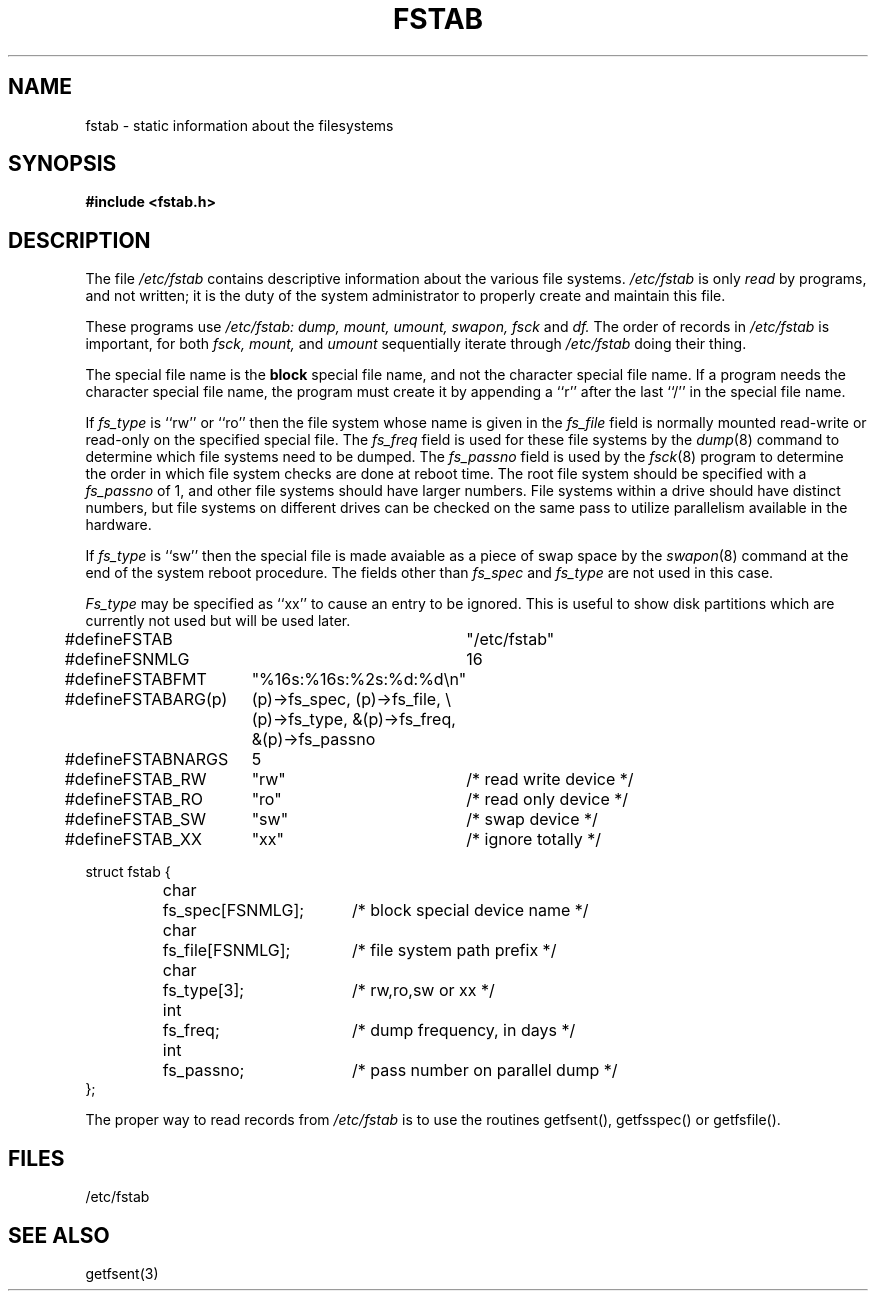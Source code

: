 .\" Copyright (c) 1980 Regents of the University of California.
.\" All rights reserved.  The Berkeley software License Agreement
.\" specifies the terms and conditions for redistribution.
.\"
.\"	@(#)fstab.5	4.1 (Berkeley) 5/15/85
.\"
.TH FSTAB 5 
.UC 4
.SH NAME
fstab \- static information about the filesystems
.SH SYNOPSIS
.B #include <fstab.h>
.SH DESCRIPTION
The file
.I /etc/fstab
contains descriptive information about the various file
systems.
.I /etc/fstab
is only
.I read
by programs, and not written;
it is the duty of the system administrator to properly create 
and maintain this file.
.PP
These programs use
.I /etc/fstab:
.I dump,
.I mount,
.I umount,
.I swapon,
.I fsck
and
.I df.
The order of records in
.I /etc/fstab
is important,
for both
.I fsck,
.I mount,
and
.I umount
sequentially iterate through
.I /etc/fstab
doing their thing.
.PP
The special file name is the 
.B block
special file name, 
and not the character special file name.
If a program needs the character special file name,
the program must create it by appending a ``r'' after the
last ``/'' in the special file name.
.PP
If
.I fs_type
is ``rw'' or ``ro'' then the file system whose name is given in the
.I fs_file
field is normally mounted read-write or read-only on the specified special
file.
The
.I fs_freq
field is used for these file systems by the
.IR dump (8)
command to determine which file systems need to be dumped.
The
.I fs_passno
field is used by the
.IR fsck (8)
program to determine the order in which file system checks are done
at reboot time.
The root file system should be specified with a
.I fs_passno
of 1, and other file systems should have larger numbers.  File systems
within a drive should have distinct numbers, but file systems on different
drives can be checked on the same pass to utilize parallelism available in
the hardware.
.PP
If
.I fs_type
is ``sw'' then the special file is made avaiable as a piece of swap
space by the
.IR swapon (8)
command at the end of the system reboot procedure.
The fields other than
.I fs_spec
and
.I fs_type
are not used in this case.
.PP
.I Fs_type
may be specified as ``xx'' to cause an entry to be ignored.
This is useful to show disk partitions which are currently not
used but will be used later.
.sp 1
.nf
.ta \w'#define 'u +\w'FSTABARG(p) 'u \w'#define 'u+\w'char\ \ 'u+\w'fs_spec[FSNMLG]; 'u
#define	FSTAB		"/etc/fstab"
#define	FSNMLG		16

#define	FSTABFMT	"%16s:%16s:%2s:%d:%d\en"
#define	FSTABARG(p)	(p)\->fs_spec, (p)\->fs_file, \e
		(p)\->fs_type, &(p)\->fs_freq, &(p)\->fs_passno
#define	FSTABNARGS	5

#define	FSTAB_RW	"rw"		/* read write device */
#define	FSTAB_RO	"ro"		/* read only device */
#define	FSTAB_SW	"sw"		/* swap device */
#define	FSTAB_XX	"xx"		/* ignore totally */

.ta \w'#define 'u +\w'char\ \ 'u +\w'fs_spec[FSNMLG]; 'u
struct fstab {
	char	fs_spec[FSNMLG];	/* block special device name */
	char	fs_file[FSNMLG];	/* file system path prefix */
	char	fs_type[3];		/* rw,ro,sw or xx */
	int	fs_freq;		/* dump frequency, in days */
	int	fs_passno;		/* pass number on parallel dump */
};
.fi

.PP
The proper way to read records from
.I /etc/fstab
is to use the routines getfsent(), getfsspec() or getfsfile().
.SH FILES
/etc/fstab
.SH SEE ALSO
getfsent(3)

